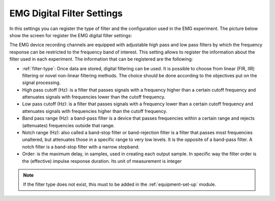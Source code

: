 .. _emg-digital-filter-settings:

EMG Digital Filter Settings
===========================

In this settings you can register the type of filter and the configuration used in the EMG experiment. The picture below show the screen for register the EMG digital filter settings:

.. image:: ../../../_img/emg_digital_filter_settings.png

The EMG device recording channels are equipped with adjustable high pass and low pass filters by which the frequency response can be restricted to the frequency band of interest.
This setting allows to register the information about the filter used in each experiment. The information that can be registered are the following:

* :ref:`filter-type`: Once data are stored, digital filtering can be used. It is possible to choose from linear (FIR, IIR) filtering or novel non-linear filtering methods. The choice should be done according to the objectives put on the signal processing.
* High pass cutoff (Hz): is a filter that passes signals with a frequency higher than a certain cutoff frequency and attenuates signals with frequencies lower than the cutoff frequency.
* Low pass cutoff (Hz): is a filter that passes signals with a frequency lower than a certain cutoff frequency and attenuates signals with frequencies higher than the cutoff frequency.
* Band pass range (Hz): a band-pass filter is a device that passes frequencies within a certain range and rejects (attenuates) frequencies outside that range.
* Notch range (Hz): also called a band-stop filter or band-rejection filter is a filter that passes most frequencies unaltered, but attenuates those in a specific range to very low levels. It is the opposite of a band-pass filter. A notch filter is a band-stop filter with a narrow stopband.
* Order: is the maximum delay, in samples, used in creating each output sample. In specific way the filter order is the (effective) impulse response duration. Its unit of measurement is integer

.. note:: If the filter type does not exist, this must to be added in the :ref:`equipment-set-up` module.
